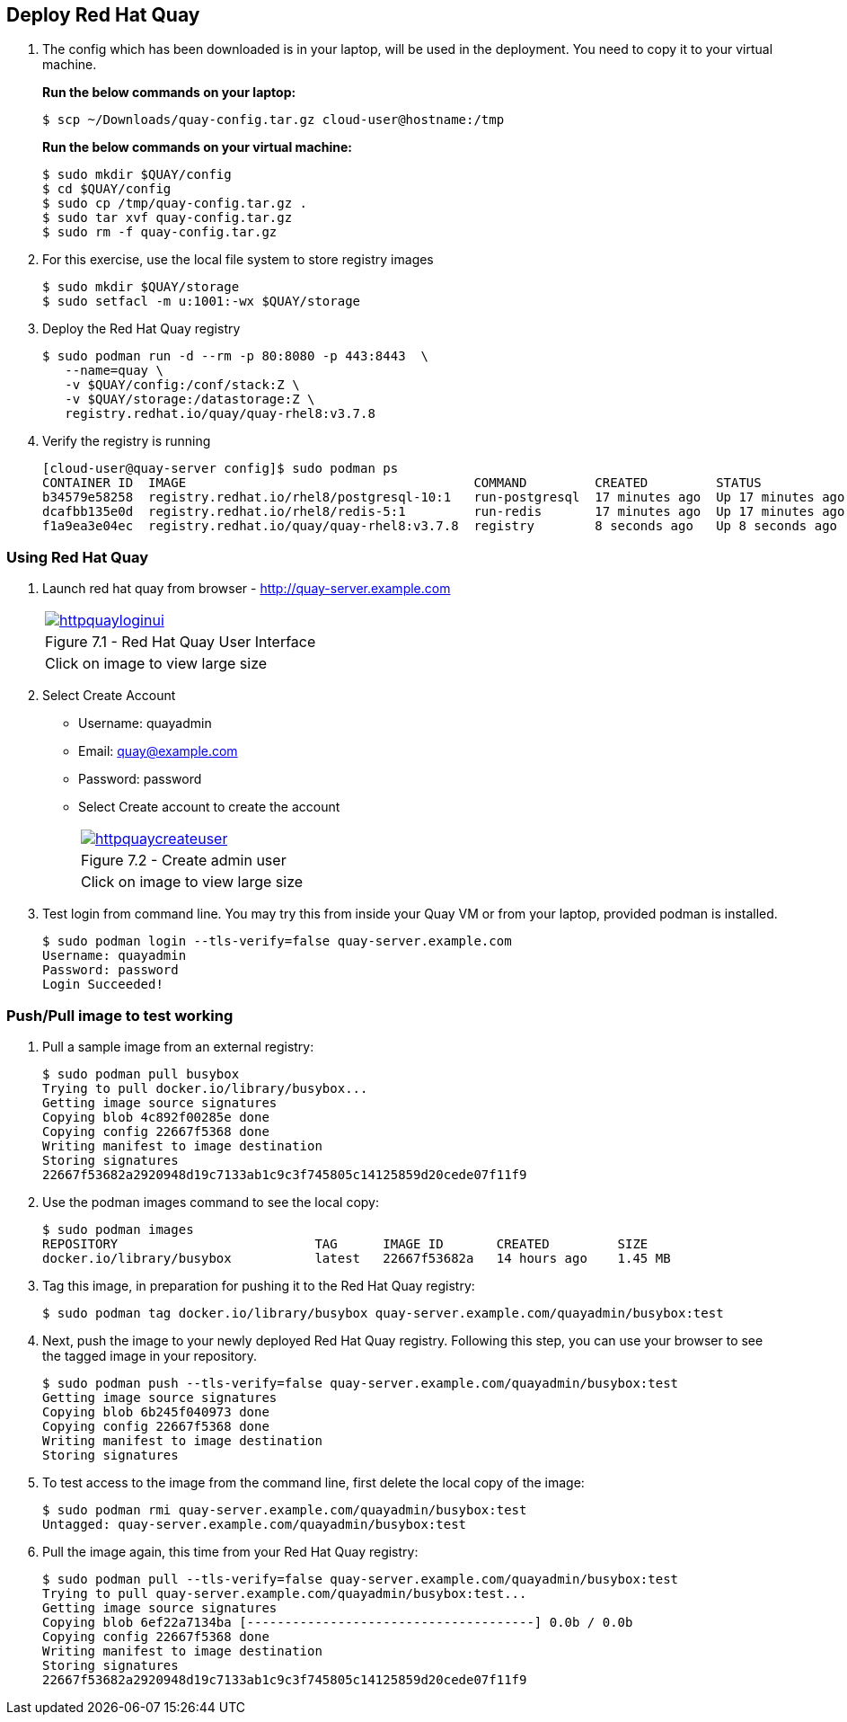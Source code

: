 == Deploy Red Hat Quay

. The config which has been downloaded is in your laptop, will be used in the deployment. You need to copy it to your virtual machine.
+
*Run the below commands on your laptop:*
+
[source,sh]
----
$ scp ~/Downloads/quay-config.tar.gz cloud-user@hostname:/tmp
----
+
*Run the below commands on your virtual machine:*
+
[source,sh]
----
$ sudo mkdir $QUAY/config
$ cd $QUAY/config
$ sudo cp /tmp/quay-config.tar.gz .
$ sudo tar xvf quay-config.tar.gz
$ sudo rm -f quay-config.tar.gz
----

. For this exercise, use the local file system to store registry images
+
[source,sh]
----
$ sudo mkdir $QUAY/storage
$ sudo setfacl -m u:1001:-wx $QUAY/storage
----

. Deploy the Red Hat Quay registry
+
[source,sh]
----
$ sudo podman run -d --rm -p 80:8080 -p 443:8443  \
   --name=quay \
   -v $QUAY/config:/conf/stack:Z \
   -v $QUAY/storage:/datastorage:Z \
   registry.redhat.io/quay/quay-rhel8:v3.7.8
----

. Verify the registry is running
+
[source,sh]
----
[cloud-user@quay-server config]$ sudo podman ps
CONTAINER ID  IMAGE                                      COMMAND         CREATED         STATUS             PORTS                                        NAMES
b34579e58258  registry.redhat.io/rhel8/postgresql-10:1   run-postgresql  17 minutes ago  Up 17 minutes ago  0.0.0.0:5432->5432/tcp                       postgresql-quay
dcafbb135e0d  registry.redhat.io/rhel8/redis-5:1         run-redis       17 minutes ago  Up 17 minutes ago  0.0.0.0:6379->6379/tcp                       redis
f1a9ea3e04ec  registry.redhat.io/quay/quay-rhel8:v3.7.8  registry        8 seconds ago   Up 8 seconds ago   0.0.0.0:80->8080/tcp, 0.0.0.0:443->8443/tcp  quay
----

=== Using Red Hat Quay

. Launch red hat quay from browser - http://quay-server.example.com 
+
[cols="1a",grid=none,width=80%]
|===
^| image::images/httpquayloginui.png[link=images/httpquayloginui.png,window=_blank]
^| Figure 7.1 - Red Hat Quay User Interface
^| [small]#Click on image to view large size#
|===

. Select Create Account 
* Username: quayadmin
* Email: quay@example.com
* Password: password
* Select Create account to create the account
+
[cols="1a",grid=none,width=80%]
|===
^| image::images/httpquaycreateuser.png[link=httpquaycreateuser.png,window=_blank]
^| Figure 7.2 - Create admin user
^| [small]#Click on image to view large size#
|===

. Test login from command line. You may try this from inside your Quay VM or from your laptop, provided podman is installed.
+
[source,sh]
----
$ sudo podman login --tls-verify=false quay-server.example.com
Username: quayadmin
Password: password
Login Succeeded!
----

=== Push/Pull image to test working

. Pull a sample image from an external registry:
+
[source,sh]
----
$ sudo podman pull busybox
Trying to pull docker.io/library/busybox...
Getting image source signatures
Copying blob 4c892f00285e done
Copying config 22667f5368 done
Writing manifest to image destination
Storing signatures
22667f53682a2920948d19c7133ab1c9c3f745805c14125859d20cede07f11f9
----

. Use the podman images command to see the local copy:
+
[source,sh]
----
$ sudo podman images
REPOSITORY                          TAG      IMAGE ID       CREATED         SIZE
docker.io/library/busybox           latest   22667f53682a   14 hours ago    1.45 MB
----

. Tag this image, in preparation for pushing it to the Red Hat Quay registry:
+
[source,sh]
----
$ sudo podman tag docker.io/library/busybox quay-server.example.com/quayadmin/busybox:test
----
. Next, push the image to your newly deployed Red Hat Quay registry. Following this step, you can use your browser to see the tagged image in your repository.
+
[source,sh]
----
$ sudo podman push --tls-verify=false quay-server.example.com/quayadmin/busybox:test
Getting image source signatures
Copying blob 6b245f040973 done
Copying config 22667f5368 done
Writing manifest to image destination
Storing signatures
----
. To test access to the image from the command line, first delete the local copy of the image:
+
[source,sh]
----
$ sudo podman rmi quay-server.example.com/quayadmin/busybox:test
Untagged: quay-server.example.com/quayadmin/busybox:test
----
. Pull the image again, this time from your Red Hat Quay registry:
+
[source,sh]
----
$ sudo podman pull --tls-verify=false quay-server.example.com/quayadmin/busybox:test
Trying to pull quay-server.example.com/quayadmin/busybox:test...
Getting image source signatures
Copying blob 6ef22a7134ba [--------------------------------------] 0.0b / 0.0b
Copying config 22667f5368 done
Writing manifest to image destination
Storing signatures
22667f53682a2920948d19c7133ab1c9c3f745805c14125859d20cede07f11f9
----